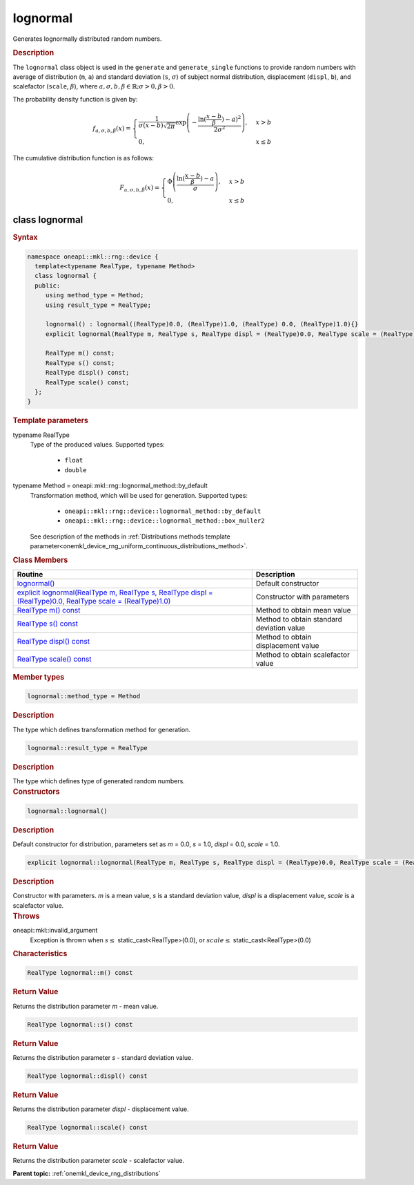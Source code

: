 .. SPDX-FileCopyrightText: 2023 Intel Corporation
..
.. SPDX-License-Identifier: CC-BY-4.0

.. _onemkl_device_rng_uniform_lognormal:

lognormal
=========


Generates lognormally distributed random numbers.

.. rubric:: Description

The ``lognormal`` class object is used in the ``generate`` and ``generate_single`` functions to provide 
random numbers with average of distribution (``m``, ``a``) and standard deviation (``s``, :math:`\sigma`) of
subject normal distribution, displacement (``displ``, ``b``), and scalefactor (``scale``, :math:`\beta`), where
:math:`a, \sigma, b, \beta \in \mathbb{R}; \sigma > 0, \beta > 0`.

The probability density function is given by:

.. math::

   f_{a, \sigma, b, \beta} (x) =
   \begin{cases}
      \frac{1}{\sigma (x - b) \sqrt {2\pi}}
      \exp \left(
         -\frac{\ln( \frac{x - b}{\beta}) - a)^2}{2\sigma^2}
      \right), & x > b \\
      0, & x \leq b
   \end{cases}


The cumulative distribution function is as follows:

.. math::

   F_{a, \sigma, b, \beta} (x) =
   \begin{cases}
      \Phi \left(\frac{\ln( \frac{x - b}{\beta}) - a}{\sigma}\right), & x > b \\
      0, & x \leq b
   \end{cases}


class lognormal
---------------

.. rubric:: Syntax

.. code-block:: cpp

   namespace oneapi::mkl::rng::device {
     template<typename RealType, typename Method>
     class lognormal {
     public:
        using method_type = Method;
        using result_type = RealType;
  
        lognormal() : lognormal((RealType)0.0, (RealType)1.0, (RealType) 0.0, (RealType)1.0){}
        explicit lognormal(RealType m, RealType s, RealType displ = (RealType)0.0, RealType scale = (RealType)1.0);
  
        RealType m() const;
        RealType s() const;
        RealType displ() const;
        RealType scale() const;
     };
   }

.. container:: section

    .. rubric:: Template parameters

    .. container:: section

        typename RealType
            Type of the produced values. Supported types:

                * ``float``
                * ``double``

    .. container:: section

        typename Method = oneapi::mkl::rng::lognormal_method::by_default
            Transformation method, which will be used for generation. Supported types:

                * ``oneapi::mkl::rng::device::lognormal_method::by_default``
                * ``oneapi::mkl::rng::device::lognormal_method::box_muller2``

            See description of the methods in :ref:`Distributions methods template parameter<onemkl_device_rng_uniform_continuous_distributions_method>`.


.. container:: section

    .. rubric:: Class Members

    .. list-table::
        :header-rows: 1

        * - Routine
          - Description
        * - `lognormal()`_
          - Default constructor
        * - `explicit lognormal(RealType m, RealType s, RealType displ = (RealType)0.0, RealType scale = (RealType)1.0)`_
          - Constructor with parameters
        * - `RealType m() const`_
          - Method to obtain mean value
        * - `RealType s() const`_
          - Method to obtain standard deviation value
        * - `RealType displ() const`_
          - Method to obtain displacement value
        * - `RealType scale() const`_
          - Method to obtain scalefactor value


.. container:: section

    .. rubric:: Member types

    .. container:: section

        .. code-block:: cpp

            lognormal::method_type = Method

        .. container:: section

            .. rubric:: Description

            The type which defines transformation method for generation.

    .. container:: section

        .. code-block:: cpp

            lognormal::result_type = RealType

        .. container:: section

            .. rubric:: Description

            The type which defines type of generated random numbers.

.. container:: section

    .. rubric:: Constructors

    .. container:: section

        .. _`lognormal()`:

        .. code-block:: cpp

            lognormal::lognormal()

        .. container:: section

            .. rubric:: Description

            Default constructor for distribution, parameters set as `m` = 0.0, `s` = 1.0, `displ` = 0.0, `scale` = 1.0.

    .. container:: section

        .. _`explicit lognormal(RealType m, RealType s, RealType displ = (RealType)0.0, RealType scale = (RealType)1.0)`:

        .. code-block:: cpp

            explicit lognormal::lognormal(RealType m, RealType s, RealType displ = (RealType)0.0, RealType scale = (RealType)1.0)

        .. container:: section

            .. rubric:: Description

            Constructor with parameters. `m` is a mean value, `s` is a standard deviation value, `displ` is a displacement value, `scale` is a scalefactor value.

        .. container:: section

            .. rubric:: Throws

            oneapi::mkl::invalid_argument
                Exception is thrown when :math:`s \leq` static_cast<RealType>(0.0), or :math:`scale \leq` static_cast<RealType>(0.0)

.. container:: section

    .. rubric:: Characteristics

    .. container:: section

        .. _`RealType m() const`:

        .. code-block:: cpp

            RealType lognormal::m() const

        .. container:: section

            .. rubric:: Return Value

            Returns the distribution parameter `m` - mean value.

    .. container:: section

        .. _`RealType s() const`:

        .. code-block:: cpp

            RealType lognormal::s() const

        .. container:: section

            .. rubric:: Return Value

            Returns the distribution parameter `s` - standard deviation value.

    .. container:: section

        .. _`RealType displ() const`:

        .. code-block:: cpp

            RealType lognormal::displ() const

        .. container:: section

            .. rubric:: Return Value

            Returns the distribution parameter `displ` - displacement value.

    .. container:: section

        .. _`RealType scale() const`:

        .. code-block:: cpp

            RealType lognormal::scale() const

        .. container:: section

            .. rubric:: Return Value

            Returns the distribution parameter `scale` - scalefactor value.

**Parent topic:** :ref:`onemkl_device_rng_distributions`

